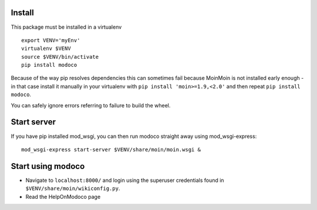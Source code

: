 Install
=======

This package must be installed in a virtualenv

::

    export VENV='myEnv'
    virtualenv $VENV
    source $VENV/bin/activate
    pip install modoco

Because of the way pip resolves dependencies this can sometimes fail because
MoinMoin is not installed early enough - in that case install it manually
in your virtualenv with ``pip install 'moin>=1.9,<2.0'`` and then repeat
``pip install modoco``.

You can safely ignore errors referring to failure to build the wheel.

Start server
============

If you have pip installed mod_wsgi, you can then run modoco straight away
using mod\_wsgi-express:

::

    mod_wsgi-express start-server $VENV/share/moin/moin.wsgi &

Start using modoco
==================

-  Navigate to ``localhost:8000/`` and login using the superuser credentials
   found in ``$VENV/share/moin/wikiconfig.py``.
-  Read the HelpOnModoco page
